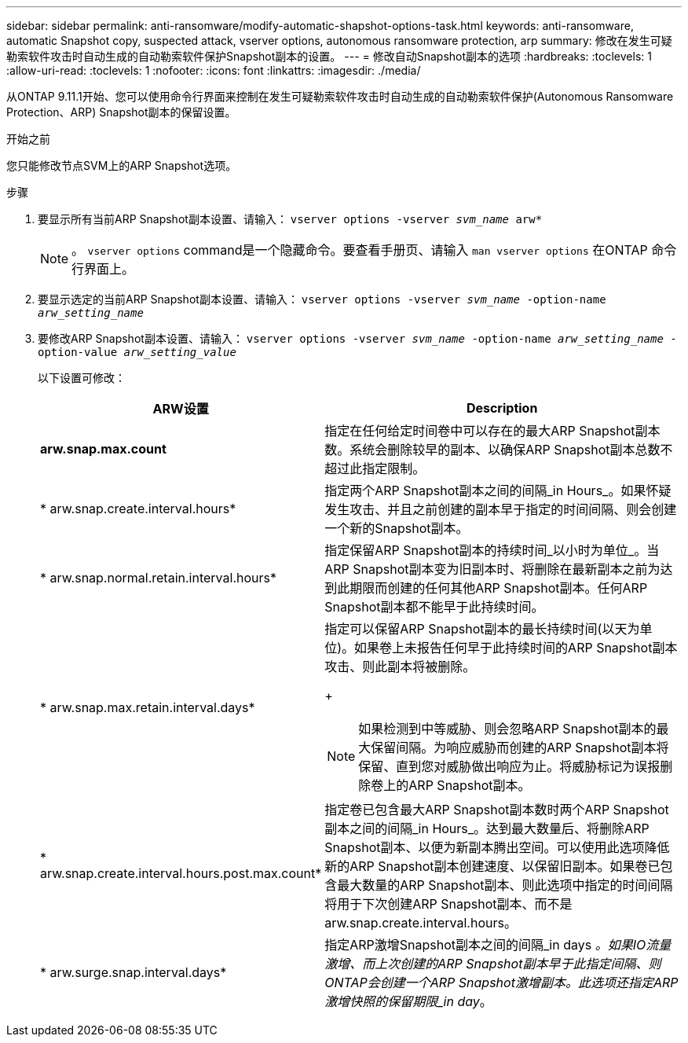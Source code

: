 ---
sidebar: sidebar 
permalink: anti-ransomware/modify-automatic-shapshot-options-task.html 
keywords: anti-ransomware, automatic Snapshot copy, suspected attack, vserver options, autonomous ransomware protection, arp 
summary: 修改在发生可疑勒索软件攻击时自动生成的自动勒索软件保护Snapshot副本的设置。 
---
= 修改自动Snapshot副本的选项
:hardbreaks:
:toclevels: 1
:allow-uri-read: 
:toclevels: 1
:nofooter: 
:icons: font
:linkattrs: 
:imagesdir: ./media/


[role="lead"]
从ONTAP 9.11.1开始、您可以使用命令行界面来控制在发生可疑勒索软件攻击时自动生成的自动勒索软件保护(Autonomous Ransomware Protection、ARP) Snapshot副本的保留设置。

.开始之前
您只能修改节点SVM上的ARP Snapshot选项。

.步骤
. 要显示所有当前ARP Snapshot副本设置、请输入：
`vserver options -vserver _svm_name_ arw*`
+

NOTE: 。 `vserver options` command是一个隐藏命令。要查看手册页、请输入 `man vserver options` 在ONTAP 命令行界面上。

. 要显示选定的当前ARP Snapshot副本设置、请输入：
`vserver options -vserver _svm_name_ -option-name _arw_setting_name_`
. 要修改ARP Snapshot副本设置、请输入：
`vserver options -vserver _svm_name_ -option-name _arw_setting_name_ -option-value _arw_setting_value_`
+
以下设置可修改：

+
[cols="1,3"]
|===
| ARW设置 | Description 


| *arw.snap.max.count* | 指定在任何给定时间卷中可以存在的最大ARP Snapshot副本数。系统会删除较早的副本、以确保ARP Snapshot副本总数不超过此指定限制。 


| * arw.snap.create.interval.hours* | 指定两个ARP Snapshot副本之间的间隔_in Hours_。如果怀疑发生攻击、并且之前创建的副本早于指定的时间间隔、则会创建一个新的Snapshot副本。 


| * arw.snap.normal.retain.interval.hours* | 指定保留ARP Snapshot副本的持续时间_以小时为单位_。当ARP Snapshot副本变为旧副本时、将删除在最新副本之前为达到此期限而创建的任何其他ARP Snapshot副本。任何ARP Snapshot副本都不能早于此持续时间。 


| * arw.snap.max.retain.interval.days*  a| 
指定可以保留ARP Snapshot副本的最长持续时间(以天为单位)。如果卷上未报告任何早于此持续时间的ARP Snapshot副本攻击、则此副本将被删除。

+


NOTE: 如果检测到中等威胁、则会忽略ARP Snapshot副本的最大保留间隔。为响应威胁而创建的ARP Snapshot副本将保留、直到您对威胁做出响应为止。将威胁标记为误报删除卷上的ARP Snapshot副本。



| * arw.snap.create.interval.hours.post.max.count* | 指定卷已包含最大ARP Snapshot副本数时两个ARP Snapshot副本之间的间隔_in Hours_。达到最大数量后、将删除ARP Snapshot副本、以便为新副本腾出空间。可以使用此选项降低新的ARP Snapshot副本创建速度、以保留旧副本。如果卷已包含最大数量的ARP Snapshot副本、则此选项中指定的时间间隔将用于下次创建ARP Snapshot副本、而不是arw.snap.create.interval.hours。 


| * arw.surge.snap.interval.days* | 指定ARP激增Snapshot副本之间的间隔_in days _。如果IO流量激增、而上次创建的ARP Snapshot副本早于此指定间隔、则ONTAP会创建一个ARP Snapshot激增副本。此选项还指定ARP激增快照的保留期限_in day_。 
|===

